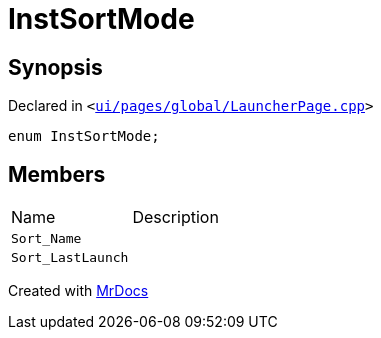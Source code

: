 [#InstSortMode]
= InstSortMode
:relfileprefix: 
:mrdocs:


== Synopsis

Declared in `&lt;https://github.com/PrismLauncher/PrismLauncher/blob/develop/launcher/ui/pages/global/LauncherPage.cpp#L61[ui&sol;pages&sol;global&sol;LauncherPage&period;cpp]&gt;`

[source,cpp,subs="verbatim,replacements,macros,-callouts"]
----
enum InstSortMode;
----

== Members

[,cols=2]
|===
|Name |Description
|`Sort&lowbar;Name`
|
|`Sort&lowbar;LastLaunch`
|
|===



[.small]#Created with https://www.mrdocs.com[MrDocs]#
